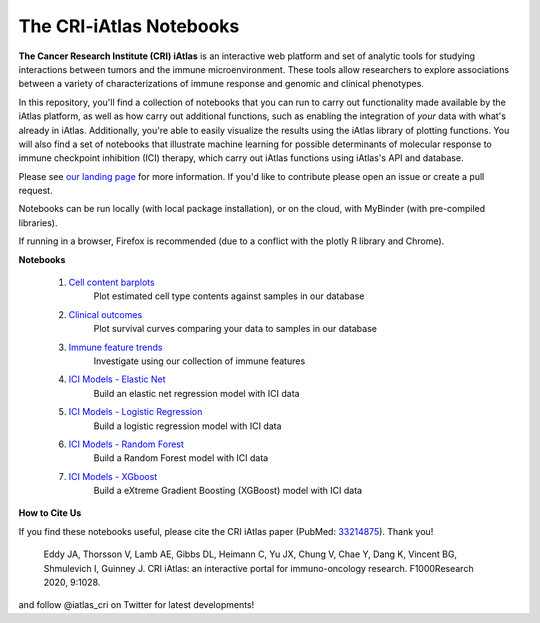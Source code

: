 The CRI-iAtlas Notebooks
========================

**The Cancer Research Institute (CRI) iAtlas** is an interactive web platform and set of analytic tools for studying interactions between tumors and the immune microenvironment. These tools allow researchers to explore associations between a variety of characterizations of immune response and genomic and clinical phenotypes.

In this repository, you'll find a collection of notebooks that you can run to carry out functionality made available by the iAtlas platform, as well as how carry out additional functions, such as  enabling the integration of *your* data with what's already in iAtlas. Additionally, you're able to easily visualize the results using the iAtlas library of plotting functions. You will also find a set of notebooks that illustrate machine learning for possible determinants of molecular response to immune checkpoint inhibition (ICI) therapy, which carry out iAtlas functions using iAtlas's API and database.

Please see `our landing page`_ for more information. If you'd like to contribute please open an issue or create a pull request.


Notebooks can be run locally (with local package installation), or on the cloud, with MyBinder (with pre-compiled libraries).

.. image:: https://mybinder.org/badge_logo.svg
 :target: https://mybinder.org/v2/gh/CRI-iAtlas/iatlas-notebooks/HEAD

If running in a browser, Firefox is recommended (due to a conflict with the plotly R library and Chrome).

.. raw:: html

    <p align="left">
        <a href="https://cri-iatlas.org">
            <img src="https://cri-iatlas.org/wp-content/uploads/2022/02/lt-iatlas-logo.png"
             width="300px" alt="iatlas logo">
        </a>
    </p>



**Notebooks**

    1. `Cell content barplots`_
        Plot estimated cell type contents against samples in our database

    2. `Clinical outcomes`_
        Plot survival curves comparing your data to samples in our database
    
    3. `Immune feature trends`_
        Investigate using our collection of immune features

    4. `ICI Models - Elastic Net`_
        Build an elastic net regression model with ICI data

    5. `ICI Models - Logistic Regression`_
        Build a logistic regression model with ICI data
    
    6. `ICI Models - Random Forest`_
        Build a Random Forest model with ICI data

    7. `ICI Models - XGboost`_
        Build a eXtreme Gradient Boosting (XGBoost) model with ICI data



**How to Cite Us**

If you find these notebooks useful, please cite the CRI iAtlas paper (PubMed: `33214875`_). Thank you!

    Eddy JA, Thorsson V, Lamb AE, Gibbs DL, Heimann C, Yu JX, Chung V, Chae Y, Dang K, Vincent BG, Shmulevich I, Guinney J. 
    CRI iAtlas: an interactive portal for immuno-oncology research. F1000Research 2020, 9:1028.


and follow @iatlas_cri on Twitter for latest developments!


.. _our landing page: https://cri-iatlas.org

.. _Cell content barplots: https://github.com/CRI-iAtlas/iatlas-notebooks/blob/main/cell_content_barplots.ipynb

.. _Clinical outcomes: https://github.com/CRI-iAtlas/iatlas-notebooks/blob/main/clinical_outcomes.ipynb

.. _Immune feature trends: https://github.com/CRI-iAtlas/iatlas-notebooks/blob/main/immune_feature_trends.ipynb

.. _ICI Models - Elastic Net: https://github.com/CRI-iAtlas/iatlas-notebooks/blob/main/ici_models_elastic_net.ipynb

.. _ICI Models - Logistic Regression: https://github.com/CRI-iAtlas/iatlas-notebooks/blob/main/ici_models_logistic_regression.ipynb

.. _ICI Models - Random Forest: https://github.com/CRI-iAtlas/iatlas-notebooks/blob/main/ici_models_random_forest.ipynb

.. _ICI Models - XGboost: https://github.com/CRI-iAtlas/iatlas-notebooks/blob/main/ici_models_xgboost.ipynb

.. _33214875: https://pubmed.ncbi.nlm.nih.gov/33214875/
